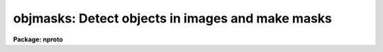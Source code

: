 .. _objmasks:

objmasks: Detect objects in images and make masks
=================================================

**Package: nproto**

.. raw:: html

  </tr></table><p>
  <h3>Name</h3>
  <!-- BeginSection: 'NAME' -->
  <p>
  objmasks -- detect objects in images and create masks and sky maps
  </p>
  <!-- EndSection:   'NAME' -->
  <h3>Synopsis</h3>
  <!-- BeginSection: 'SYNOPSIS' -->
  <!-- EndSection:   'SYNOPSIS' -->
  <h3>Usage	</h3>
  <!-- BeginSection: 'USAGE	' -->
  <p>
  objmasks images objmasks skys
  </p>
  <!-- EndSection:   'USAGE	' -->
  <h3>Parameters</h3>
  <!-- BeginSection: 'PARAMETERS' -->
  <dl>
  <dt><b>images</b></dt>
  <!-- Sec='PARAMETERS' Level=0 Label='images' Line='images' -->
  <dd>List of images or multiextension files for which object masks are desired.
  </dd>
  </dl>
  <dl>
  <dt><b>objmasks</b></dt>
  <!-- Sec='PARAMETERS' Level=0 Label='objmasks' Line='objmasks' -->
  <dd>List of object masks to be created.  This list must match the input list.
  Multiextension input files will produce multiextension mask files.  If the
  input image is writable, the name of the created mask will recorded in the
  image header.  Note that it is possible to specify a null image to
  not produce an output mask.  This might be done if the background sky
  or sky sigma maps are desired or to just see the log information.
  </dd>
  </dl>
  <dl>
  <dt><b>omtype = <tt>"numbers"</tt> (boolean|numbers|colors|all)</b></dt>
  <!-- Sec='PARAMETERS' Level=0 Label='omtype' Line='omtype = "numbers" (boolean|numbers|colors|all)' -->
  <dd>The type of encoding for the object mask values.  In all cases non-object pixels
  (that is background) have mask values of zero.  The choices for the mask
  values are <tt>"boolean"</tt>, <tt>"numbers"</tt>, <tt>"colors"</tt>, and <tt>"all"</tt>.  These are described
  in the <i>Output Data</i> section.
  </dd>
  </dl>
  <dl>
  <dt><b>skys = <tt>""</tt>, sigmas = <tt>""</tt></b></dt>
  <!-- Sec='PARAMETERS' Level=0 Label='skys' Line='skys = "", sigmas = ""' -->
  <dd>Optional lists of input or output sky and sigma maps.  Maps are either
  constant values or images which are interpolated to the size of the input
  images.  If a list is given it must match the input <i>images</i> list.
  If constant values or existing maps are specified then those are used
  without change.  If a new filename is given then an output file is created
  with the values computed by the task.  Multiextension input images create
  or apply the same extension names to the specified sky or sigma files.
  Constant input values apply to all extensions.  The sigma values are
  per single input image pixel.
  </dd>
  </dl>
  <dl>
  <dt><b>masks = <tt>"!BPM"</tt></b></dt>
  <!-- Sec='PARAMETERS' Level=0 Label='masks' Line='masks = "!BPM"' -->
  <dd>List of bad pixel masks for the input images.  Non-zero masks values are
  ignored in the object detection and are passed on to the output object
  masks based on the <i>omtype</i> parameter.  An empty list applies no bad
  pixel mask, a single mask applies to all input images, and a matching
  list matches the masks with the input image.  A mask is specified by a
  filename or by reference to a filename given by the value of a header
  keyword in the input image.  A header keyword reference is made with the
  syntax <tt>"!&lt;keyword&gt;"</tt> where &lt;keyword&gt; is the desired keyword with case
  ignored.  For multiextension files the input masks may be either a
  multiextension file with matching extension names or a directory of
  pixel list files with the extension names as filenames.
  </dd>
  </dl>
  <dl>
  <dt><b>extnames = <tt>""</tt></b></dt>
  <!-- Sec='PARAMETERS' Level=0 Label='extnames' Line='extnames = ""' -->
  <dd>Extensions to select from multiextension files.  A null string matches all
  extension names.  Otherwise the parameter is a comma separated list of
  patterns that match the entire extension name.  Thus, an explicit list of
  extension names may be specified or the pattern matching characters <tt>'?'</tt> for
  any character or '[]' for a set of characters may be used.  The set may
  include ranges in ascii order by using hyphens; i.e. 1-3 matches the
  characters 1, 2, and 3.
  </dd>
  </dl>
  <dl>
  <dt><b>logfiles = <tt>"STDOUT"</tt></b></dt>
  <!-- Sec='PARAMETERS' Level=0 Label='logfiles' Line='logfiles = "STDOUT"' -->
  <dd>List of output log files.  If no list is given then no output log information
  will be produced.  If only one file is specified it applies to all input
  images otherwise the list of files must match the images list.  Note that
  the special name <tt>"STDOUT"</tt> corresponds to terminal output.
  </dd>
  </dl>
  <dl>
  <dt><b>blkstep = 1</b></dt>
  <!-- Sec='PARAMETERS' Level=0 Label='blkstep' Line='blkstep = 1' -->
  <dd>The mean and sigma of the background or sky pixels are determined in a
  first pass through the image.  If <i>blkstep</i> is one all lines are used.
  To skip lines in order to speed up this computation, the parameter may be
  set to a larger value to define the increment between lines.  However, the
  task will enforce a preset minimum number to insure a sufficient sample.
  </dd>
  </dl>
  <dl>
  <dt><b>blksize = -10</b></dt>
  <!-- Sec='PARAMETERS' Level=0 Label='blksize' Line='blksize = -10' -->
  <dd>The background mean sky and sky sigma are determined in a set of square
  blocks from which the values are linearly interpolated to each point in the
  input image.  The size of the blocks may be specified as a number of blocks
  spanning the smaller image dimension by using a negative integer value.
  Or the size may be specified as the number of pixels across a block.
  The task will enforce a preset minimum number of pixels per block which may
  require using bigger blocks than specified.  The background determination
  algorithm is described further in the <tt>"Background Determination"</tt> section.
  </dd>
  </dl>
  <dl>
  <dt><b>convolve = <tt>"block 3 3"</tt></b></dt>
  <!-- Sec='PARAMETERS' Level=0 Label='convolve' Line='convolve = "block 3 3"' -->
  <dd>Convolution filter to be applied prior to threshold detection.  The
  convolution filter is defined by a set of weights in a 2D array.  These
  may be specified in files or with certain forms given by special strings.
  The options are described in the <tt>"Convolution Filter"</tt> section.
  </dd>
  </dl>
  <dl>
  <dt><b>hsigma = 3., lsigma = 10.</b></dt>
  <!-- Sec='PARAMETERS' Level=0 Label='hsigma' Line='hsigma = 3., lsigma = 10.' -->
  <dd>Object pixels are identified by sigma thresholds about the mean background
  based on the estimated background sigma at each point in the image.
  The sigma factors are specified in terms of the <tt>"per pixel"</tt> sigma before
  convolution.  The <i>hsigma</i> value is the <tt>"high"</tt> or above background
  limit and the <i>lsigma</i> value is the <tt>"low"</tt> or below background limit.
  Typically detections are one-sided, such as detecting objects above
  the background, and so the thresholds need not be equal.
  </dd>
  </dl>
  <dl>
  <dt><b>hdetect = yes, ldetect = no</b></dt>
  <!-- Sec='PARAMETERS' Level=0 Label='hdetect' Line='hdetect = yes, ldetect = no' -->
  <dd>Identify objects as pixels which are above the background (<i>hdetect</i>)
  and below the background (<i>ldetect</i>)?  If objects are detected but the
  corresponding parameter is no then the output mask will not include those
  objects.
  </dd>
  </dl>
  <dl>
  <dt><b>neighbors = <tt>"8"</tt> (8|4)</b></dt>
  <!-- Sec='PARAMETERS' Level=0 Label='neighbors' Line='neighbors = "8" (8|4)' -->
  <dd>The threshold selected pixels are associated with other neighboring pixels to
  form an object.  The criterion for a neighbor being part of the
  same object is defined by this parameter.  The choices are <tt>"8"</tt> for
  pixels touching in any of the 8 directions or <tt>"4"</tt> to identify neighbors
  as only horizontal or vertically adjacent.
  </dd>
  </dl>
  <dl>
  <dt><b>minpix = 6</b></dt>
  <!-- Sec='PARAMETERS' Level=0 Label='minpix' Line='minpix = 6' -->
  <dd>The minimum number of neighboring pixels which define an acceptable object.
  </dd>
  </dl>
  <dl>
  <dt><b>ngrow = 2, agrow = 2.</b></dt>
  <!-- Sec='PARAMETERS' Level=0 Label='ngrow' Line='ngrow = 2, agrow = 2.' -->
  <dd>After an object is identified as a set of threshold detected pixels,
  additional neighboring pixels may be added to the object.  This allows
  expanding the object into the faint wings of the light distribution.  The
  additional pixels are those which touch the boundary pixels.  Pixels are
  added in multiple passes, each time extending the previous boundary.  The
  parameter <i>ngrow</i> (an integer value) defines the maximum number of
  boundary extensions.  The parameter <i>agrow</i> (a real value) specifies
  the maximum increase in area (number of pixels) from the original
  detection.
  </dd>
  </dl>
  <!-- EndSection:   'PARAMETERS' -->
  <h3>Description</h3>
  <!-- BeginSection: 'DESCRIPTION' -->
  <p>
  <b>OBJMASKS</b> is a task for creating masks covering objects in images.
  An optional secondary product of this task is to produce background
  and sigma maps.  Objects are identified by threshold sigma detection.
  These object masks may be used by other applications to exclude the object
  data or focus on the objects.  The detection consists of determining a
  smooth, spatially variable mean background and background sigma (if no
  input maps are provided), convolving the data by an optional filter to
  optimize detection of faint sources, collecting pixels satisfying the
  detection thresholds, assigning neighboring pixels to a common object,
  applying a minimum number of pixels test to the objects, and growing
  objects to extend into the wings of the object light distribution.
  The last step is writing out the identified object pixels as a mask.
  </p>
  <p>
  1. Input Data
  </p>
  <p>
  The input data consists of one or more 2D images.  The images are assumed
  to  contain a moderately smooth background and multiple sources or
  objects.  This task is most useful for images with large numbers of small
  sources rather than one large object such as a nearby galaxy.  The input
  images, specified by the <i>images</i> parameter, may be individual images
  (which includes images selected from multiextension files as explicit
  image extensions) or multiextension files specified by a root filename.  In
  the latter case the image extension names selected by the <i>extnames</i>
  parameter are used.
  </p>
  <p>
  Background means and sigmas (specified per image pixels) may be specified
  by <tt>"maps"</tt>.  These may be constant numerical values or images.  The map
  images will be linearly interpolated to the size of the input images.
  For multi-extension input data, constant map values apply to all extensions
  and maps are also multiextension files with map images having the same
  extension names.
  </p>
  <p>
  Bad pixel masks may be associated with the input images to
  exclude pixels from the background and object determinations.  These
  bad pixels are also included in the output object masks.  The bad pixel
  masks are specified by the <i>masks</i> parameter.  This parameter may
  identify a mask by a filename or a keyword.  A single mask may be
  specified to apply to all images or a matching list of masks may be
  given.
  </p>
  <p>
  The masks are in one of the supported mask formats.  As of IRAF V2.12 this
  includes pixel list (.pl) files and FITS <tt>"type=mask"</tt> extensions.  When the
  input files are multiextension files, the selected extension names are
  appended to the specified mask filename to select masks with the same
  extension name.  If a mask file of the form <tt>"name[ext]"</tt> is not found
  the task will treat the filename as a directory of pixel list files and
  select the pixel list file with the extension name; i.e. <tt>"name/ext.pl"</tt>.
  </p>
  <p>
  2. Output Data
  </p>
  <p>
  The output of this task are object masks, sky maps, sigma maps, and log
  information.  The output object masks default to mask type extensions.  If an
  extension name is not specified explicitly the default extension name
  <tt>"pl"</tt> is created.  To select a pixel list output format an explicit <tt>".pl"</tt>
  extension must be used.
  </p>
  <p>
  When the input data are multiextension files, the output masks, mean sky
  maps, and sky sigma maps will be multiextension files with the specified
  rootnames and the same extension name as the input.
  </p>
  <p>
  The output mask values identify non-object pixels with zero.  The non-zero
  values are encoded as selected by the <i>omtype</i> parameter.  The choices
  are:
  </p>
  <dl>
  <dt><b><tt>"boolean"</tt></b></dt>
  <!-- Sec='DESCRIPTION' Level=0 Label='' Line='"boolean"' -->
  <dd>All object and bad pixels have a mask value of one; i.e. the output masks
  consists only of the values 0 and 1.
  </dd>
  </dl>
  <dl>
  <dt><b><tt>"numbers"</tt></b></dt>
  <!-- Sec='DESCRIPTION' Level=0 Label='' Line='"numbers"' -->
  <dd>Input bad pixels values between 1 and 10 preserve their value and all
  other input mask values are mapped to 10.  The object mask pixels have
  object numbers starting with 11.  The object numbers are assigned by
  the task (roughly in order from the first line to the last line) and
  all pixels from a single object have the same unique object number.
  </dd>
  </dl>
  <dl>
  <dt><b><tt>"colors"</tt></b></dt>
  <!-- Sec='DESCRIPTION' Level=0 Label='' Line='"colors"' -->
  <dd>Input bad pixels are mapped to output values of one.  The object numbers
  are modulo 8 plus 2; i.e. values between 2 and 9.  The purpose of this
  numbering is to allow mapping to the nine standard display colors for an
  interesting overlay with the <b>display</b> task and <tt>"ocolors='+203'"</tt>.
  </dd>
  </dl>
  <dl>
  <dt><b><tt>"all"</tt></b></dt>
  <!-- Sec='DESCRIPTION' Level=0 Label='' Line='"all"' -->
  <dd>This is the same as <tt>"numbers"</tt> except that bits 24 to 27 in the mask values
  are used for various purposes.  In particular bit 24 is set for the boundary
  pixels.  This numbering will be used in the future by special tasks.
  </dd>
  </dl>
  <p>
  Output mean sky and sky sigma maps consist of the mean and sigma values
  in blocks as described in the <tt>"Background Determination"</tt> section.
  Therefore, the size of the map images are smaller than the input data images.
  These maps need to be interpolated to the size of the input image
  to obtain the values used for particular pixels in the data images.
  This interpolation expansion is done automatically by some tasks such
  as <b>mscred.rmfringe</b>.
  </p>
  <p>
  The log output provides information about the files, the phase of the
  processing, some of the parameters, and the convolution filter weights.
  The output begins with the task identifier ACE.  This is because this
  prototype task is a first release piece of a major package called ACE
  (Astronomical Cataloging Environment), which is under development.
  </p>
  <p>
  3. Background Determination
  </p>
  <p>
  Detection of sources in an image begins with determining the background.
  By this we mean estimating the probability distribution of the background
  pixel values at every pixel in the image.  In practice we only estimate
  the central value and width and assume a normal distribution for evaluating
  the significance of deviations from the central value.  Since we normally
  won't have a sample of values at each pixel the distribution is
  determined from a sample of nearby pixels.
  </p>
  <p>
  In this discussion the central value of a distribution is denoted by &lt;I&gt;.
  It is estimated by the mean or mode of the sample.  The width of the
  distribution about &lt;I&gt; is denoted by &lt;S&gt; and is estimated by the absolute
  mean residual converted to the standard deviation of a normal distribution
  with the same absolute mean residual.  The normal deviation of a value I
  from the distribution is defined as R = (I - &lt;I&gt;) / &lt;S&gt;.
  </p>
  <p>
  The background may be specified by input maps for one or both of the
  background quantities.  The maps may be constant values which apply
  to all pixels or a grid of values given in an image which are linearly
  interpolated to the full size of the input data.  For those quantities
  which are not input the following algorithm is used for computing
  a map.  The maps may be output and used as a product of this task.
  </p>
  <p>
  The background and/or sigma are estimated in two initial passes through the
  data.  The first pass algorithm fits linear functions to a subsample of
  lines using sigma clipping iteration to eliminate objects.  The subsample
  is used to speed up the algorithm and is reasonable since only linear
  functions are used.  Each sample line is block averaged in blocks of 10
  pixels and a linear function is fit by least squares to obtain an estimate
  for &lt;I&gt; along the line.  The fitting weights are the number of good pixels
  in each block average after elimination of bad pixels specified by the
  user in a bad pixel mask.  The absolute values of the residuals are also
  fit to produce a constant function for &lt;S&gt;.
  </p>
  <p>
  To exclude objects from affecting these estimates the fitting is iterated
  using sigma clipping rejection on the normal deviations R.  In the
  first iteration the fitting function for &lt;S&gt; is a constant and in
  subsequent steps a linear fit is used.  When the sigma clipping iteration
  rejects no more data, the remaining block averages, absolute residuals, and
  weights are used to fit a 2D plane for both &lt;I&gt; and &lt;S&gt;.  The &lt;S&gt; surface
  is a constant in order to avoid potential negative sigma values.
  </p>
  <p>
  This first pass algorithm is fast and produces good estimates for the
  planar approximation to the background.  The second pass divides the image
  into large, equal sized blocks, as specified by the <i>blksize</i>
  parameter, and estimates &lt;I&gt; and &lt;S&gt; in each block.  The size of the blocks
  needs to be large enough to give good estimates of the statistics though
  small enough to handle the scale of variations in the sky.  Each block is
  divided into four subblocks for independent estimates which are then
  combined into a final value for the block.  As with the first pass, the
  second pass can be speeded up by using a subsample of lines (parameter
  <b>blkstep</b>) provided some minimum number of lines per subblock is
  maintained.
  </p>
  <p>
  The background estimates in each subblock are made using histograms of the
  normal deviations R computed relative to the first pass estimates of &lt;I&gt;
  and &lt;S&gt;.  When pixels are added into the histogram the &lt;I&gt; and &lt;S&gt; used to
  compute R are accumulated into means of these quantities in order
  to convert estimates from the normalized deviation histogram back into data
  values.  The histograms are truncated at +/-2.5 and have bin widths
  determined by requiring a specified average bin population based on the
  number of pixels in the block.  Typically the bin population is of order
  500.  The histogram truncation is essentially an object-background
  discrimination.
  </p>
  <p>
  When all the pixels in a subblock have been accumulated, new estimates of
  &lt;I&gt; and &lt;S&gt; are computed.  If the number of pixels in the histogram is
  less than two-thirds of the subblock pixels the estimates are set to be
  indefinite.  This flags the subblock as too contaminated by objects to be
  used.  All subblock neighbors, which may cross the full block boundaries,
  are also rejected to minimize contamination by the wings of big galaxies
  and very bright stars.
  </p>
  <p>
  If the histogram has enough pixels, the bin populations are squared to
  emphasize the peak of the distribution and reduce the effects of the
  truncated edges of the histogram.  Because of noise and the fine binning of
  the histogram, a simple mode cannot be used and squaring the bin numbers
  helps to approach the mode with a centroid.  Squaring the bin values and
  then computing the centroid can also be thought of as a weighted centroid.
  </p>
  <p>
  Generally a mode is considered the best estimate to use for the central
  value &lt;I&gt; of the sky distribution.  But it is unclear how to best estimate
  the mode without an infinite number of pixels.  One could do something like
  fit a parabola to the histogram peak.  But instead we use the empirical
  relation for a skewed distribution between the mean, mode, and median;
  &lt;I&gt;=mean-3*(mean-median).  The mean is the weighted centroid and the median
  is obtained numerically from the histogram using linear interpolation to
  get a subbin value.
  </p>
  <p>
  The &lt;S&gt; values are obtained from the absolute mean residual of the
  unweighted histogram about the previously derived central value &lt;I&gt; of the
  histogram.  The conversion to a standard deviation is made by computing the
  ratio between the standard deviation and mean absolute deviation of a
  Gaussian distribution.  The standard value over the entire distribution
  cannot be used because the histogram is truncated.  However, it is easy to
  numerically compute the ratio with the same truncation.
  </p>
  <p>
  Once &lt;I&gt; and &lt;S&gt; are obtained in bin numbers it is converted to data
  values by using the mean and sigma of the input pixel values used
  to create the histogram.
  </p>
  <p>
  The averages of the subblock &lt;I&gt; and &lt;S&gt; values which are not indeterminate
  in each block are computed.  If any of the full blocks are indeterminate
  when all the subblocks have been eliminated as contaminated, values are
  obtained for them by interpolation from nearby blocks.  The block values
  are then linearly interpolated to get background values for every
  pixel in the input image.
  </p>
  <p>
  Note that the background pixels used in the block algorithm before
  detection are derived by simple sigma clipping of the histogram values
  around the planar background.  If an output map for either the mean
  values or the sigmas is specified then during the object detection stage
  the background and sigmas are updated using the detected sky pixels about
  the initial block sampled background.  This is a more sensitive selection
  of sky pixels since convolution filtering can exclude pixels from faint
  objects and the wings of all objects.  The new set of sky pixels are
  accumulated and used in the same way as described earlier.
  </p>
  <p>
  4. Convolution Filters
  </p>
  <p>
  In order to improve the detection of faint sources dominated by the
  background noise, the input data may be convolved to produce filtered
  values in which the noise has been suppressed.  The threshold detection
  is then performed on the filtered data values.
  </p>
  <p>
  The convolution detection filter is specified with the <i>convolve</i>
  parameter.  There is only one convolution that can be specified and it
  applies to all input images in a list.  If a null string (<tt>""</tt>) is specified
  then no convolution is performed.  The task has been optimizations for this
  case to avoid treating this as a 1x1 convolution and to avoid extra memory
  allocations required when a convolution is done.
  </p>
  <p>
  The convolved value at pixel (i,j), denoted I'(i,j), is defined by
  </p>
  <pre>
      I'(i,j) = sum_kl{I(m,n)*W(k,l)} / sum_kl{W(k,l)}
  </pre>
  <p>
  where I(m,n) is the unconvolved value at pixel (m,n), W(k,l) are the NX x
  NY (both must be odd) convolution weights, sum_kl is the double sum over k
  and l, and
  </p>
  <pre>
      m' = i + k - (NX+1)/2	for k = 1 to NX
      n' = j + l - (NY+1)/2	for l = 1 to NY
  
      m = m' (1&lt;=m'&lt;=C)	m = 1-m' (m'&lt;1)	  m = 2C-m' (m'&gt;C)
      n = n' (1&lt;=n'&lt;=L)	n = 1-n' (n'&lt;1)	  n = 2L-n' (m'&gt;L)
  </pre>
  <p>
  The size of the image is C x L.  The last two lines represent boundary
  reflection at the edges of the image.
  </p>
  <p>
  The sky sigma of a convolved pixel is approximated by
  </p>
  <pre>
      sigma'(i,j) = sigma(i,j) / sum_kl{W(k,l)}
  </pre>
  <p>
  In the presence of bad pixels specified in the bad pixel mask the
  convolution weight applied to a bad pixel is set to zero.  If the central
  pixel is bad then the convolved value is also considered to be bad.  The
  sum of the weights used to normalize the convolution is then modified from
  the situation with no bad pixels.  This will correct the convolved pixel
  value for the missing data and the estimated sky sigma is appropriately
  larger.  Since there is an overhead in checking for bad pixels the
  convolution has an optimization to avoid such checks in the case where no
  bad pixel mask is specified.
  </p>
  <p>
  A convolution can be computational slow, especially for larger convolution
  kernel sizes.  The implementation of the convolution has been optimized to
  recognize bilinear symmetries or lines which are scaled versions of other
  lines.  So if possible users should chose convolutions with such symmetries
  to be most efficient.  The <tt>"block"</tt>, <tt>"bilinear"</tt>, and <tt>"gauss"</tt> special
  convolutions described below all have such symmetries.
  </p>
  <p>
  The <i>convolve</i> parameter is a string with one of the following forms.
  </p>
  <dl>
  <dt><b><tt>""</tt>    </b></dt>
  <!-- Sec='DESCRIPTION' Level=0 Label='' Line='""    ' -->
  <dd>There is no convolution or, equivalently, NX=1, NY=1.
  </dd>
  </dl>
  <dl>
  <dt><b>@[filename]</b></dt>
  <!-- Sec='DESCRIPTION' Level=0 Label='' Line='@[filename]' -->
  <dd>The weights are given in the specified file.  The format consists of lines
  of whitespace separated values.  The number of values on each line must be
  the same and defines NX and the number of lines defines NY.
  </dd>
  </dl>
  <dl>
  <dt><b>block [NX] [NY]</b></dt>
  <!-- Sec='DESCRIPTION' Level=0 Label='block' Line='block [NX] [NY]' -->
  <dd>The weights are all the same and the convolution size is given by the
  two numbers following the word <tt>"block"</tt>.  This is a moving block average
  filter.
  </dd>
  </dl>
  <dl>
  <dt><b>bilinear [NX] [NY]</b></dt>
  <!-- Sec='DESCRIPTION' Level=0 Label='bilinear' Line='bilinear [NX] [NY]' -->
  <dd>The weights are the bilinear matrix product of triangular one dimensional
  matrices of sizes given by the two numbers following the word <tt>"bilinear"</tt>.
  The weights are described by the matrix product relation 
  <pre>
      [1 ... (NX+1)/2 ... 1] * Transpose{[1 ... (NY+2)/2 ... 1]}
  </pre>
  For example for NX=5, and NY=3 the weights would be
  <pre>
      1 2 3 2 1
      2 4 6 4 2
      1 2 3 2 1
  </pre>
  </dd>
  </dl>
  <dl>
  <dt><b>gauss [NX] [NY] [SX] [SY]</b></dt>
  <!-- Sec='DESCRIPTION' Level=0 Label='gauss' Line='gauss [NX] [NY] [SX] [SY]' -->
  <dd>The weights are bidimensional gaussian values on a grid of size NX by NY
  with sigma values SX and SY (real numbers) in units of pixel spacing.
  </dd>
  </dl>
  <dl>
  <dt><b>[W(1,1)] ... [W(NX,1)], ..., [W(1,NY)] ... [W(NX,NY)]</b></dt>
  <!-- Sec='DESCRIPTION' Level=0 Label='' Line='[W(1,1)] ... [W(NX,1)], ..., [W(1,NY)] ... [W(NX,NY)]' -->
  <dd>The weights are specified as a string of real values.  The values are
  whitespace separated within each line and the lines are delimited by
  comma.  For example
  <pre>
                                 1 2 1
      1 2 1, 2 3 2, 1 2 1  ==&gt;   2 3 2
                                 1 2 1
  </pre>
  </dd>
  </dl>
  <p>
  When a logfile is defined the convolution weights are included in the
  output.
  </p>
  <p>
  5. Object Detection
  </p>
  <p>
  The detection of objects in an image is conceptually quite simple once the
  background is known.  If an input pixel, before any convolution, is
  identified in the bad pixel mask the output object mask pixel is also
  identified as bad.  Otherwise the input data is convolved as described
  previously.
  </p>
  <p>
  Each convolved pixel is compared against the expected background at that
  point and, if it is more that a specified number of convolution adjusted
  background sigma above (<i>hsigma</i>) or below (<i>lsigma</i>) the
  background, it is identified as a candidate object pixel.  Candidate object
  pixels, with the same sense of deviation, are grouped into objects on
  the basis of being connected along the four or eight neighboring directions
  as specified by the <i>neighbor</i> parameter.  The candidate object is then
  accepted if it satisfies the minimum number of pixels (<i>minpix</i>) in
  an object and the <i>hdetect</i> or <i>ldetect</i> parameter selects that
  type of object.  The accepted objects are assigned sequential numbers
  beginning with 11.  The object numbers are used, as described in the
  section on the output data, to set the output object mask values.
  </p>
  <p>
  If an output mean sky or sigma map is requested, the output is that
  updated by the sky pixels identified during the detection.
  </p>
  <p>
  6. Object Growing
  </p>
  <p>
  Astronomical objects do not have sharp edges but have light distributions
  that merge into the background.  This is due not only to the nature of
  extended sources but to the atmospheric and instrument point spread function
  effects on unresolved sources.  In order to include pixels which extend
  away from the threshold detection and contain some amount of light
  apart from the background, the task provides options to extend or grow
  the object boundaries.  This is done by making multiple passes where
  pixels which have not been identified as object pixels but which neighbor
  object pixels are assigned to the object which they neighbor in any of
  the eight directions.  Each pass can be thought of as adding a ring
  of new pixels following the boundary of the object from the previous
  pass.
  </p>
  <p>
  When a non-object pixel neighbors two or more object pixels it is
  assigned to the object with the greater <tt>"flux"</tt>.  The flux is the sum
  of the pixel value deviations from the background.
  </p>
  <p>
  The parameter <i>ngrow</i> selects the maximum number of growing iterations.
  The parameter <i>agrow</i> selects the maximum fractional increase in
  the number  of original detected object pixels.  The number of pixels
  is called the <tt>"area"</tt>  of the object.  The growing of an object stops
  when either maximum is exceedd at the end of a growing iteration.
  </p>
  <!-- EndSection:   'DESCRIPTION' -->
  <h3>Examples</h3>
  <!-- BeginSection: 'EXAMPLES' -->
  <p>
  1.  The following is a test example with default parameters that can be run
  by anyone.  An artificial galaxy field image is generated with the task
  <b>mkexample</b> (the <b>artdata</b> package is assumed to already be loaded)
  and a mask is created with <b>objmasks</b>.  The image is displayed with
  the object mask overlayed in colors.
  </p>
  <pre>
      np&gt; mkexample galfield galfield
      Creating example galfield in image galfield ...
      np&gt; objmasks omtype=color
      List of images or MEF files: galfield
      List of output object masks: gfmask
      ACE:
        Image: galfield - Example artificial galaxy field
        Set sky and sigma:
  	Determine sky and sigma by surface fits:
  	  start line = 1, end line = 512, step = 51.1
  	  xorder = 2, yorder = 2, xterms = half
  	  hclip = 2., lclip = 3.
  	Determine sky and sigma by block statistics:
  	  Number of blocks: 5 5
  	  Number of pixels per block: 100 100
  	  Number of subblocks: 10 10
  	  Number of pixels per subblock: 50 50
        Detect objects:
  	Convolution:
  	       1.      1.      1.
  	       1.      1.      1.
  	       1.      1.      1.
  	422 objects detected
        Grow objects: ngrow = 2, agrow = 2.
        Write object mask: gfmask[pl,type=mask]
      np&gt; display galfield 1
      z1=371.5644 z2=455.8792
      np&gt; display galfield 2 overlay=gfmask[pl] ocolors="+203" 
      z1=371.5644 z2=455.8792
  </pre>
  <p>
  2.  In the first example there was no input mask.  The next example
  creates a new object mask using the first object mask as an input
  <tt>"bad pixel mask"</tt>.  While this is not the usual usage of the bad pixel
  mask it does illustrate an interesting option.  Note that the mask
  values in the input mask are mapped to an output value of 1 in the
  <tt>"colors"</tt> output.  In this example the output is forced to be a pl
  file by using the explicit extension.
  </p>
  <pre>
      np&gt; objmasks omtype=colors mask=gfmask[pl]
      List of images or MEF files (galfield): 
      List of output object masks (gfmask): gfmask1.pl
      ACE:
        Image: galfield - Example artificial galaxy field
        Bad pixel mask: gfmask.pl
        Set sky and sigma:
  	Determine sky and sigma by surface fits:
  	  start line = 1, end line = 512, step = 51.1
  	  xorder = 2, yorder = 2, xterms = half
  	  hclip = 2., lclip = 3.
  	Determine sky and sigma by block statistics:
  	  Number of blocks: 5 5
  	  Number of pixels per block: 100 100
  	  Number of subblocks: 10 10
  	  Number of pixels per subblock: 50 50
        Detect objects:
  	Convolution:
  	       1.      1.      1.
  	       1.      1.      1.
  	       1.      1.      1.
  	44 objects detected
        Grow objects: ngrow = 2, agrow = 2.
        Write object mask: gfmask1.pl
      np&gt; display galfield 2 overlay=gfmask1 ocolors="+203" 
      z1=371.5644 z2=455.8792
  </pre>
  <p>
  3.  The next example illustrates use with a multiextension file.  The
  example is two realizations of the galfield artificial data.
  </p>
  <pre>
      np&gt; mkexamples galfield mef.fits[im1]
      Creating example galfield in image mef[im1] ...
      np&gt; mkexamples galfield mef[im2,append] oseed=2
      Creating example galfield in image mef[im2,append] ...
      np&gt; objmasks
      List of images or MEF files (galfield): mef
      List of output object masks (gfmask1.pl): mefmask
      ACE:
        Image: mef[im1] - Example artificial galaxy field
        Set sky and sigma:
  	Determine sky and sigma by surface fits:
  	  start line = 1, end line = 512, step = 51.1
  	  xorder = 2, yorder = 2, xterms = half
  	  hclip = 2., lclip = 3.
  	Determine sky and sigma by block statistics:
  	  Number of blocks: 5 5
  	  Number of pixels per block: 100 100
  	  Number of subblocks: 10 10
  	  Number of pixels per subblock: 50 50
        Detect objects:
  	Convolution:
  	       1.      1.      1.
  	       1.      1.      1.
  	       1.      1.      1.
  	422 objects detected
        Grow objects: ngrow = 2, agrow = 2.
        Write object mask: mefmask[im1,append,type=mask]
      ACE:
        Image: mef[im2] - Example artificial galaxy field
        Set sky and sigma:
  	Determine sky and sigma by surface fits:
  	  start line = 1, end line = 512, step = 51.1
  	  xorder = 2, yorder = 2, xterms = half
  	  hclip = 2., lclip = 3.
  	Determine sky and sigma by block statistics:
  	  Number of blocks: 5 5
  	  Number of pixels per block: 100 100
  	  Number of subblocks: 10 10
  	  Number of pixels per subblock: 50 50
        Detect objects:
  	Convolution:
  	       1.      1.      1.
  	       1.      1.      1.
  	       1.      1.      1.
  	410 objects detected
        Grow objects: ngrow = 2, agrow = 2.
        Write object mask: mefmask[im2,append,type=mask]
      np&gt; display mef[im1] 1 over=mefmask[im1]
      z1=371.5644 z2=455.8792
      np&gt; display mef[im2] 2 over=mefmask[im2]
      z1=371.5666 z2=455.7844
  </pre>
  <p>
  4.  This example shows outputing the sky information.
  </p>
  <pre>
      np&gt; objmasks galfield gfmask2 sky=gfsky2
      ACE:
        Image: galfield - Example artificial galaxy field
        Set sky and sigma:
  	Determine sky and sigma by surface fits:
  	  start line = 1, end line = 512, step = 51.1
  	  xorder = 2, yorder = 2, xterms = half
  	  hclip = 2., lclip = 3.
  	Determine sky and sigma by block statistics:
  	  Number of blocks: 5 5
  	  Number of pixels per block: 100 100
  	  Number of subblocks: 10 10
  	  Number of pixels per subblock: 50 50
  	Write sky map: gfsky2
        Detect objects:
  	Convolution:
  	       1.      1.      1.
  	       1.      1.      1.
  	       1.      1.      1.
  	422 objects detected
  	Update sky map: gfsky2
        Grow objects: ngrow = 2, agrow = 2.
        Write object mask: gfmask2[pl,append,type=mask]
      np&gt; imstat gfsky2
      #               IMAGE      NPIX      MEAN    STDDEV       MIN       MAX
  		   gfsky2        25     401.1    0.4397     400.3     401.9
  </pre>
  <p>
  5.  This examples shows specifying the sky information as constant values.
  In this case we already know that the artificial image has a
  constant background of 400 and a sigma of 10.
  </p>
  <pre>
      np&gt; objmasks galfield gfmask3 sky=400 sigma=10
      ACE:
        Image: galfield - Example artificial galaxy field
        Set sky and sigma:
  	Use constant input sky: 400.
  	Use constant input sigma: 10.
        Detect objects:
  	Convolution:
  	       1.      1.      1.
  	       1.      1.      1.
  	       1.      1.      1.
  	432 objects detected
        Grow objects: ngrow = 2, agrow = 2.
        Write object mask: gfmask3[pl,append,type=mask]
  </pre>
  
  <!-- EndSection:    'EXAMPLES' -->
  
  <!-- Contents: 'NAME' 'SYNOPSIS' 'USAGE	' 'PARAMETERS' 'DESCRIPTION' 'EXAMPLES'  -->
  
